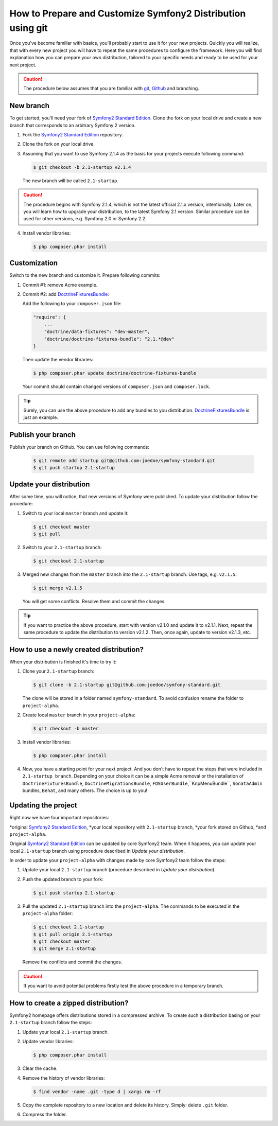 .. index::
   single: Workflow; Distribution

How to Prepare and Customize Symfony2 Distribution using git
============================================================

Once you've become familiar with basics, you'll probably start
to use it for your new projects. Quickly you will realize, that
with every new project you will have to repeat the same procedures
to configure the framework. Here you will find explanation how you can
prepare your own distribution, tailored to your specific needs and ready
to be used for your next project.

.. caution::

   The procedure below assumes that you are familiar with
   `git`_, `Github`_ and branching.

New branch
----------

To get started, you'll need your fork of `Symfony2 Standard Edition`_.
Clone the fork on your local drive and create a new branch that
corresponds to an arbitrary Symfony 2 version.

1. Fork the `Symfony2 Standard Edition`_ repository.

2. Clone the fork on your local drive.

3. Assuming that you want to use Symfony 2.1.4 as the basis for your projects
   execute following command:

   .. code-block:: bash

        $ git checkout -b 2.1-startup v2.1.4

   The new branch will be called ``2.1-startup``.

.. caution::

   The procedure begins with Symfony 2.1.4, which is not the latest
   official 2.1.x version, intentionally. Later on, you will learn
   how to upgrade your distribution, to the latest Symfony 2.1 version.
   Similar procedure can be used for other versions, e.g. Symfony 2.0
   or Symfony 2.2.

4. Install vendor libraries:

   .. code-block:: bash

       $ php composer.phar install

Customization
-------------

Switch to the new branch and customize it. Prepare following commits:

1. Commit #1: remove Acme example.

2. Commit #2: add `DoctrineFixturesBundle`_:

   Add the following to your ``composer.json`` file:

   .. code-block:: json

       "require": {
           ...
           "doctrine/data-fixtures": "dev-master",
           "doctrine/doctrine-fixtures-bundle": "2.1.*@dev"
       }

   Then update the vendor libraries:

   .. code-block:: bash

       $ php composer.phar update doctrine/doctrine-fixtures-bundle

   Your commit should contain changed versions of ``composer.json``
   and ``composer.lock``.

.. tip::

   Surely, you can use the above procedure to add any bundles to
   you distribution. `DoctrineFixturesBundle`_ is just an example.

Publish your branch
-------------------

Publish your branch on Github. You can use following commands:

   .. code-block:: bash

       $ git remote add startup git@github.com:joedoe/symfony-standard.git
       $ git push startup 2.1-startup

Update your distribution
------------------------

After some time, you will notice, that new versions of Symfony were published.
To update your distribution follow the procedure:

1. Switch to your local ``master`` branch and update it:

   .. code-block:: bash

       $ git checkout master
       $ git pull

2. Switch to your ``2.1-startup`` branch:

   .. code-block:: bash

       $ git checkout 2.1-startup

3. Merged new changes from the ``master`` branch into the
   ``2.1-startup`` branch. Use tags, e.g. ``v2.1.5``:

   .. code-block:: bash

       $ git merge v2.1.5

   You will get some conflicts. Resolve them and commit the changes.

.. tip::

   If you want to practice the above procedure, start with
   version v2.1.0 and update it to v2.1.1. Next, repeat
   the same procedure to update the distribution to version v2.1.2.
   Then, once again, update to version v2.1.3, etc.

How to use a newly created distribution?
----------------------------------------

When your distribution is finished it's time to try it:

1. Clone your ``2.1-startup`` branch:

   .. code-block:: bash

       $ git clone -b 2.1-startup git@github.com:joedoe/symfony-standard.git

   The clone will be stored in a folder named ``symfony-standard``.
   To avoid confusion rename the folder to ``project-alpha``.

2. Create local ``master`` branch in your ``project-alpha``:

   .. code-block:: bash

       $ git checkout -b master

3. Install vendor libraries:

   .. code-block:: bash

       $ php composer.phar install

4. Now, you have a starting point for your next project. And you
   don't have to repeat the steps that were included in ``2.1-startup branch``.
   Depending on your choice it can be a simple Acme removal or
   the installation of ``DoctrineFixturesBundle``,
   ``DoctrineMigrationsBundle``, ``FOSUserBundle``,``KnpMenuBundle``,
   ``SonataAdmin`` bundles, ``Behat``, and many others.
   The choice is up to you!

Updating the project
--------------------

Right now we have four important repositories:

*original `Symfony2 Standard Edition`_,
*your local repository with ``2.1-startup`` branch,
*your fork stored on Github,
*and ``project-alpha``.

Original `Symfony2 Standard Edition`_ can be updated by core Symfony2 team.
When it happens, you can update your local ``2.1-startup`` branch
using procedure described in *Update your distribution*.

In order to update your ``project-alpha`` with changes made by core
Symfony2 team follow the steps:

1. Update your local ``2.1-startup`` branch (procedure
   described in *Update your distribution*).

2. Push the updated branch to your fork:

   .. code-block:: bash

       $ git push startup 2.1-startup

3. Pull the updated ``2.1-startup`` branch into the ``project-alpha``.
   The commands to be executed in the ``project-alpha`` folder:

   .. code-block:: bash

       $ git checkout 2.1-startup
       $ git pull origin 2.1-startup
       $ git checkout master
       $ git merge 2.1-startup

   Remove the conflicts and commit the changes.

.. caution::

   If you want to avoid potential problems firstly test the above procedure
   in a temporary branch.

How to create a zipped distribution?
------------------------------------

Symfony2 homepage offers distributions stored in a compressed archive.
To create such a distribution basing on your ``2.1-startup`` branch
follow the steps:

1. Update your local ``2.1-startup`` branch.

2. Update vendor libraries:

   .. code-block:: bash

       $ php composer.phar install

3. Clear the cache.

4. Remove the history of vendor libraries:

   .. code-block:: bash

       $ find vendor -name .git -type d | xargs rm -rf

5. Copy the complete repository to a new location and delete its history.
   Simply: delete ``.git`` folder.

6. Compress the folder.

.. _`Symfony2 Standard Edition`: https://github.com/symfony/symfony-standard
.. _`git`: http://git-scm.com/
.. _`GitHub`: https://github.com/
.. _`DoctrineFixturesBundle`: https://github.com/doctrine/DoctrineFixturesBundle
